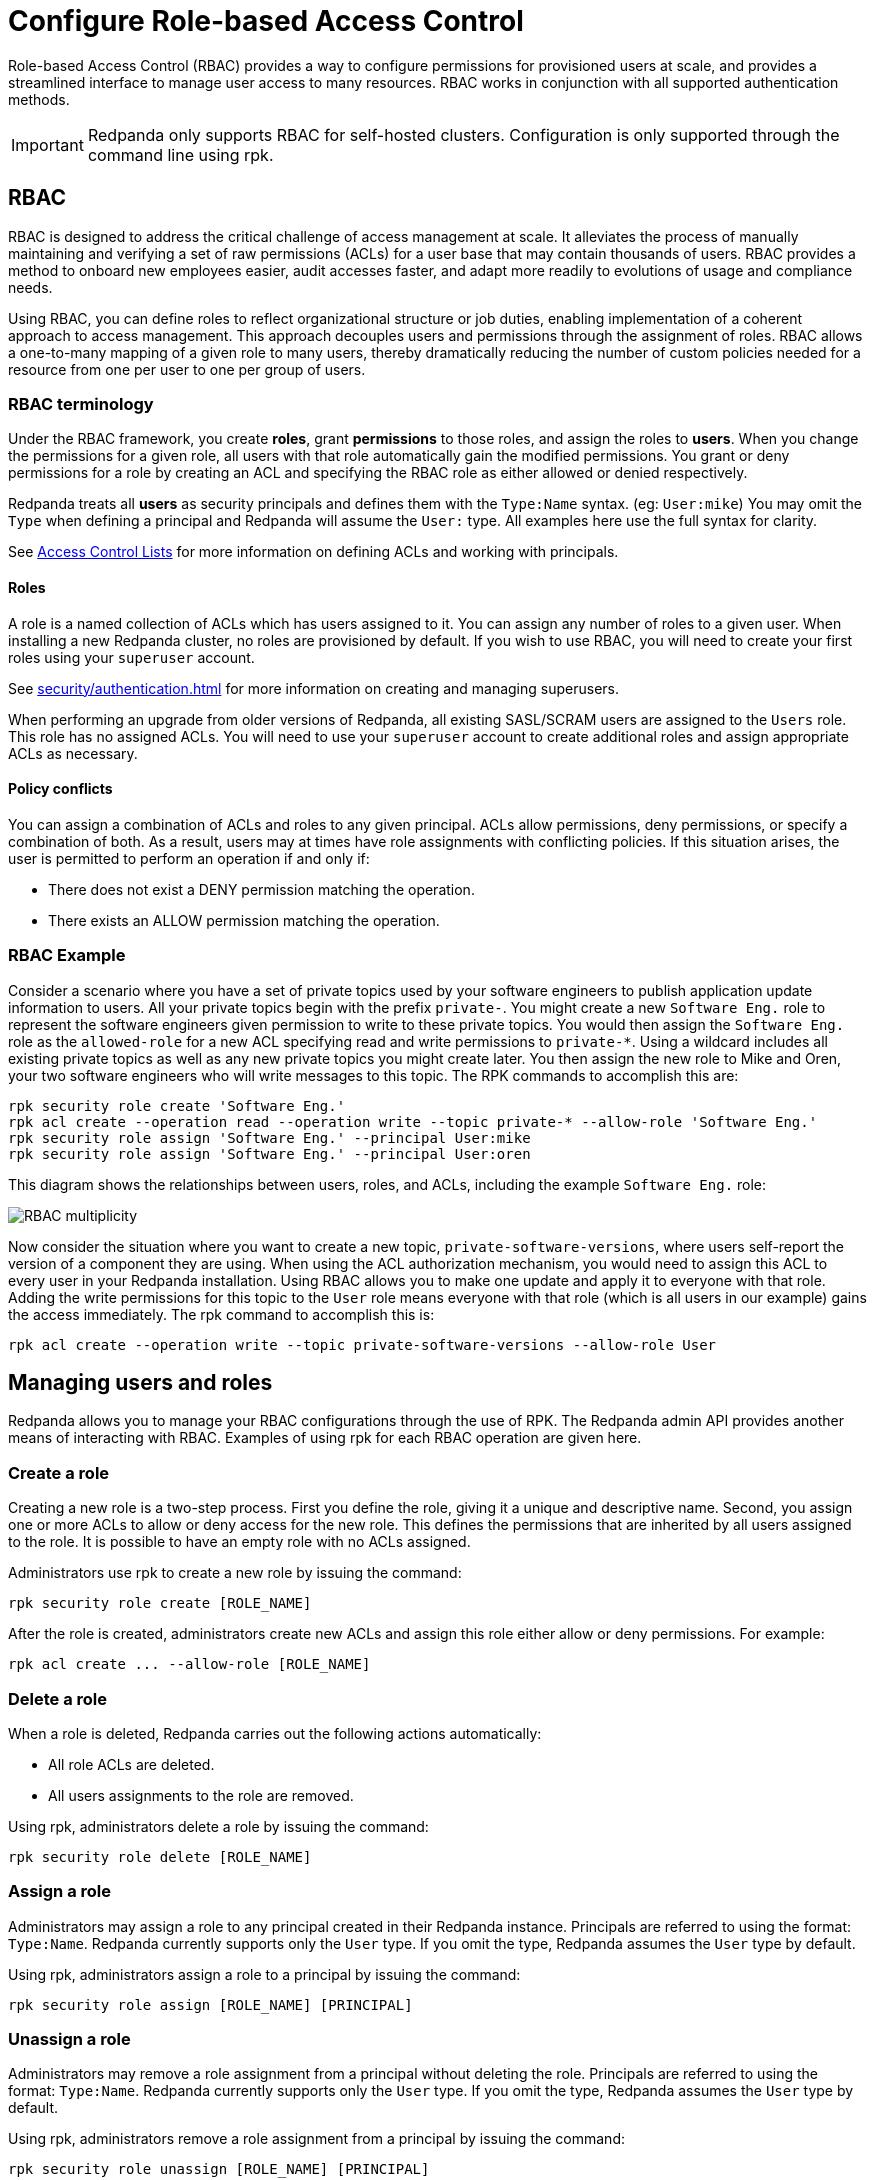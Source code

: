 = Configure Role-based Access Control
:description: Role-based access controls provide an extension to ACLs for managing permissions at scale.
:page-categories: Management, Security

Role-based Access Control (RBAC) provides a way to configure permissions for provisioned users at scale, and provides a streamlined interface to manage user access to many resources. RBAC works in conjunction with all supported authentication methods.

IMPORTANT: Redpanda only supports RBAC for self-hosted clusters. Configuration is only supported through the command line using rpk.

== RBAC

RBAC is designed to address the critical challenge of access management at scale. It alleviates the process of manually maintaining and verifying a set of raw permissions (ACLs) for a user base that may contain thousands of users. RBAC provides a method to onboard new employees easier, audit accesses faster, and adapt more readily to evolutions of usage and compliance needs.

Using RBAC, you can define roles to reflect organizational structure or job duties, enabling implementation of a coherent approach to access management. This approach decouples users and permissions through the assignment of roles. RBAC allows a one-to-many mapping of a given role to many users, thereby dramatically reducing the number of custom policies needed for a resource from one per user to one per group of users.

=== RBAC terminology

Under the RBAC framework, you create *roles*, grant *permissions* to those roles, and assign the roles to *users*. When you change the permissions for a given role, all users with that role automatically gain the modified permissions. You grant or deny permissions for a role by creating an ACL and specifying the RBAC role as either allowed or denied  respectively.

Redpanda treats all *users* as security principals and defines them with the `Type:Name` syntax. (eg: `User:mike`) You may omit the `Type` when defining a principal and Redpanda will assume the `User:` type. All examples here use the full syntax for clarity.

See xref:security/authorization/acl.adoc[Access Control Lists] for more information on defining ACLs and working with principals.

==== Roles

A role is a named collection of ACLs which has users assigned to it. You can assign any number of roles to a given user. When installing a new Redpanda cluster, no roles are provisioned by default. If you wish to use RBAC, you will need to create your first roles using your `superuser` account.

See xref:security/authentication.adoc[] for more information on creating and managing superusers.

When performing an upgrade from older versions of Redpanda, all existing SASL/SCRAM users are assigned to the `Users` role. This role has no assigned ACLs. You will need to use your `superuser` account to create additional roles and assign appropriate ACLs as necessary.

==== Policy conflicts

You can assign a combination of ACLs and roles to any given principal. ACLs allow permissions, deny permissions, or specify a combination of both. As a result, users may at times have role assignments with conflicting policies. If this situation arises, the user is permitted to perform an operation if and only if:

* There does not exist a DENY permission matching the operation.
* There exists an ALLOW permission matching the operation.

=== RBAC Example

Consider a scenario where you have a set of private topics used by your software engineers to publish application update information to users. All your private topics begin with the prefix `private-`. You might create a new `Software Eng.` role to represent the software engineers given permission to write to these private topics. You would then assign the `Software Eng.` role as the `allowed-role` for a new ACL specifying read and write permissions to `private-*`. Using a wildcard includes all existing private topics as well as any new private topics you might create later. You then assign the new role to Mike and Oren, your two software engineers who will write messages to this topic. The RPK commands to accomplish this are:

[,bash]
----
rpk security role create 'Software Eng.'
rpk acl create --operation read --operation write --topic private-* --allow-role 'Software Eng.'
rpk security role assign 'Software Eng.' --principal User:mike
rpk security role assign 'Software Eng.' --principal User:oren
----

This diagram shows the relationships between users, roles, and ACLs, including the example `Software Eng.` role:

image::shared:rbac-overview.png[RBAC multiplicity]

Now consider the situation where you want to create a new topic, `private-software-versions`, where users self-report the version of a component they are using. When using the ACL authorization mechanism, you would need to assign this ACL to every user in your Redpanda installation. Using RBAC allows you to make one update and apply it to everyone with that role. Adding the write permissions for this topic to the `User` role means everyone with that role (which is all users in our example) gains the access immediately. The rpk command to accomplish this is:

[,bash]
----
rpk acl create --operation write --topic private-software-versions --allow-role User
----

== Managing users and roles

Redpanda allows you to manage your RBAC configurations through the use of RPK. The Redpanda admin API provides another means of interacting with RBAC. Examples of using rpk for each RBAC operation are given here.

=== Create a role

Creating a new role is a two-step process. First you define the role, giving it a unique and descriptive name. Second, you assign one or more ACLs to allow or deny access for the new role. This defines the permissions that are inherited by all users assigned to the role. It is possible to have an empty role with no ACLs assigned.

Administrators use rpk to create a new role by issuing the command:

[,bash]
----
rpk security role create [ROLE_NAME]
----

After the role is created, administrators create new ACLs and assign this role either allow or deny permissions. For example:

[,bash]
----
rpk acl create ... --allow-role [ROLE_NAME]
----

=== Delete a role

When a role is deleted, Redpanda carries out the following actions automatically:

- All role ACLs are deleted.
- All users assignments to the role are removed.

Using rpk, administrators delete a role by issuing the command:

[,bash]
----
rpk security role delete [ROLE_NAME]
----

=== Assign a role

Administrators may assign a role to any principal created in their Redpanda instance. Principals are referred to using the format: `Type:Name`. Redpanda currently supports only the `User` type. If you omit the type, Redpanda assumes the `User` type by default.

Using rpk, administrators assign a role to a principal by issuing the command:

[,bash]
----
rpk security role assign [ROLE_NAME] [PRINCIPAL]
----

=== Unassign a role

Administrators may remove a role assignment from a principal without deleting the role. Principals are referred to using the format: `Type:Name`. Redpanda currently supports only the `User` type. If you omit the type, Redpanda assumes the `User` type by default.

Using rpk, administrators remove a role assignment from a principal by issuing the command:

[,bash]
----
rpk security role unassign [ROLE_NAME] [PRINCIPAL]
----

=== Edit a Role

Using rpk, administrators can modify an existing role by adding additional ACLs to it using the command:

[,bash]
----
rpk acl create ... --allow-role [ROLE_NAME]
----

See xref:security/authorization/acl.adoc[Access Control Lists] for more information on defining ACLs.

=== List Roles

Using rpk, administrators can view a list of all actives roles by issuing the command:

[,bash]
----
rpk security role list
----

=== View Role Membership

Using rpk, administrators can view the membership of a given role by issuing the command:

[,bash]
----
rpk security role users [ROLE_NAME]
----
